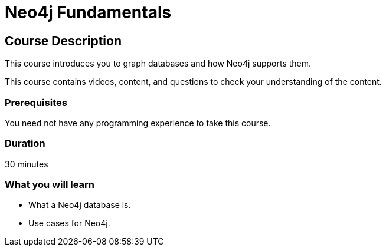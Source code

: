 = Neo4j Fundamentals
:categories: beginners:1
:status: active
:next: cypher-fundamentals
:duration: 30 minutes
:caption: Learn the basics of Neo4j and the property graph model
:video: https://www.youtube.com/embed/gQN67autVaQ

////
Script: C:Neo4j Fundamentals
https://docs.google.com/document/d/1XUxDVgzFGR3XT1FC6ubWviitQdhJhf5NTZNMYzdCVVY/edit?usp=sharing

////

== Course Description

This course introduces you to graph databases and how Neo4j supports them.

This course contains videos, content, and questions to check your understanding of the content.

=== Prerequisites

You need not have any programming experience to take this course.

=== Duration

30 minutes

=== What you will learn

* What a Neo4j database is.
* Use cases for Neo4j.
